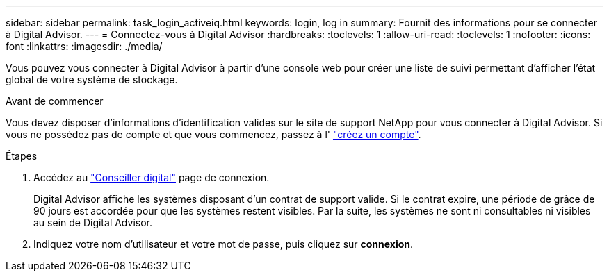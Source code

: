 ---
sidebar: sidebar 
permalink: task_login_activeiq.html 
keywords: login, log in 
summary: Fournit des informations pour se connecter à Digital Advisor. 
---
= Connectez-vous à Digital Advisor
:hardbreaks:
:toclevels: 1
:allow-uri-read: 
:toclevels: 1
:nofooter: 
:icons: font
:linkattrs: 
:imagesdir: ./media/


[role="lead"]
Vous pouvez vous connecter à Digital Advisor à partir d'une console web pour créer une liste de suivi permettant d'afficher l'état global de votre système de stockage.

.Avant de commencer
Vous devez disposer d'informations d'identification valides sur le site de support NetApp pour vous connecter à Digital Advisor. Si vous ne possédez pas de compte et que vous commencez, passez à l' link:https://mysupport.netapp.com/info/web/ECMLP2458178.html["créez un compte"^].

.Étapes
. Accédez au link:https://activeiq.netapp.com/?source=onlinedocs["Conseiller digital"^] page de connexion.
+
Digital Advisor affiche les systèmes disposant d'un contrat de support valide. Si le contrat expire, une période de grâce de 90 jours est accordée pour que les systèmes restent visibles. Par la suite, les systèmes ne sont ni consultables ni visibles au sein de Digital Advisor.

. Indiquez votre nom d'utilisateur et votre mot de passe, puis cliquez sur *connexion*.

